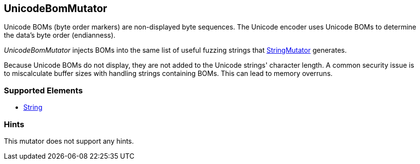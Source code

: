 <<<
[[Mutators_UnicodeBomMutator]]
== UnicodeBomMutator

Unicode BOMs (byte order markers) are non-displayed byte sequences. The Unicode encoder uses Unicode BOMs to determine the data's byte order (endianness). 

_UnicodeBomMutator_ injects BOMs into the same list of useful fuzzing strings that xref:Mutators_StringMutator[StringMutator] generates. 

Because Unicode BOMs do not display, they are not added to the Unicode strings' character length. A common security issue is to miscalculate buffer sizes with handling strings containing BOMs. This can lead to memory overruns.

=== Supported Elements

 * xref:String[String]

=== Hints

This mutator does not support any hints.
